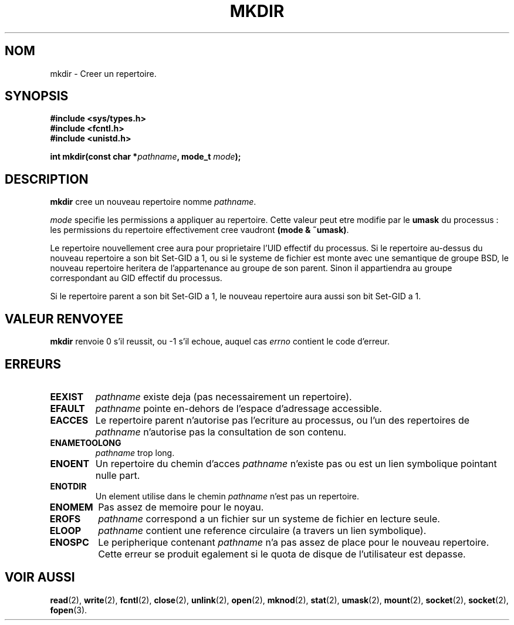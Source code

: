 .\" Hey Emacs! This file is -*- nroff -*- source.
.\"
.\" This manpage is Copyright (C) 1992 Drew Eckhardt;
.\"                               1993 Michael Haardt
.\"                               1993,1994 Ian Jackson.
.\" You may distribute it under the terms of the GNU General
.\" Public Licence. It comes with NO WARRANTY.
.\"
.\" 
.\" Traduction  10/10/1996 Christophe BLAESS (ccb@club-internet.fr)
.\" 
.TH MKDIR 2 "10 Octobre 1996" "Linux 1.0" "Manuel du programmeur Linux"
.SH NOM
mkdir \- Creer un repertoire.
.SH SYNOPSIS
.nf
.B #include <sys/types.h>
.B #include <fcntl.h>
.B #include <unistd.h>
.sp
.BI "int mkdir(const char *" pathname ", mode_t " mode );
.fi
.SH DESCRIPTION
.B mkdir
cree un nouveau repertoire nomme
.IR pathname .

.I mode
specifie les permissions a appliquer au repertoire. 
Cette valeur peut etre modifie par le
.BR umask
du processus : les permissions du repertoire effectivement cree 
vaudront
.BR "(mode & ~umask)" .

Le repertoire nouvellement cree aura pour proprietaire l'UID effectif
du processus. Si le repertoire au-dessus du nouveau repertoire a son
bit Set\-GID a 1, ou si le systeme de fichier est monte avec une
semantique de groupe BSD, le nouveau repertoire heritera de
l'appartenance au groupe de son parent. Sinon il appartiendra au
groupe correspondant au GID effectif du processus.

Si le repertoire parent a son bit Set\-GID a 1, le nouveau
repertoire aura aussi son bit Set\-GID a 1.

.SH "VALEUR RENVOYEE"
.BR mkdir
renvoie 0 s'il reussit, ou \-1 s'il echoue, auquel cas
.I errno
contient le code d'erreur.
.SH ERREURS
.TP
.B EEXIST
.I pathname
existe deja (pas necessairement un repertoire).
.TP
.B EFAULT
.IR pathname " pointe en\-dehors de l'espace d'adressage accessible."
.TP
.B EACCES
Le repertoire parent n'autorise pas l'ecriture au processus, ou l'un
des repertoires de
.IR pathname
n'autorise pas la consultation de son contenu.
.TP
.B ENAMETOOLONG
.IR pathname " trop long."
.TP
.B ENOENT
Un repertoire du chemin d'acces
.I pathname
n'existe pas ou est un lien symbolique pointant nulle part.
.TP
.B ENOTDIR
Un element utilise dans le chemin
.I pathname
n'est pas un repertoire.
.TP
.B ENOMEM
Pas assez de memoire pour le noyau.
.TP
.B EROFS
.I pathname
correspond a un fichier sur un systeme de fichier en lecture seule.
.TP
.B ELOOP
.I pathname
contient une reference circulaire (a travers un lien symbolique).
.TP
.B ENOSPC
Le peripherique contenant
.I pathname
n'a pas assez de place pour le nouveau repertoire. Cette erreur se
produit egalement si
le quota de disque de l'utilisateur est depasse.
.SH "VOIR AUSSI"
.BR read "(2), " write "(2), " fcntl "(2), " close (2),
.BR unlink "(2), " open "(2), " mknod "(2), " stat "(2), " umask (2),
.BR mount "(2), " socket "(2), " socket "(2), " fopen (3).
